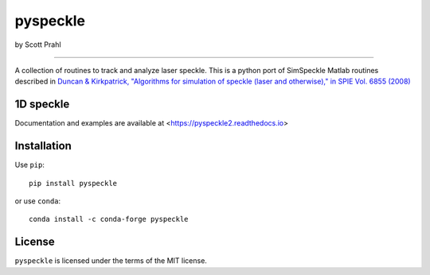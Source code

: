 pyspeckle
=========

by Scott Prahl

.. image:: https://img.shields.io/pypi/v/pyspeckle
   :target: https://pypi.org/project/pyspeckle2/
   :alt: PyPI

.. image:: https://img.shields.io/conda/v/conda-forge/pyspeckle.svg
   :target: https://anaconda.org/conda-forge/pyspeckle
   :alt: Conda

.. image:: https://readthedocs.org/projects/pyspeckle2/badge
   :target: https://pyspeckle2.readthedocs.io
   :alt: Read the Docs

.. image:: https://img.shields.io/github/license/scottprahl/pyspeckle
   :target: https://github.com/scottprahl/pyspeckle/blob/master/LICENSE.txt
   :alt: MIT License

.. image:: https://zenodo.org/badge/99259684.svg
   :target: https://zenodo.org/badge/latestdoi/99259684

.. image:: https://github.com/scottprahl/miepython/actions/workflows/test.yml/badge.svg
   :target: https://github.com/scottprahl/miepython/actions/workflows/test.yml
   :alt: Testing

.. image:: https://img.shields.io/pypi/dm/pyspeckle
   :target: https://pypi.org/project/pyspeckle/
   :alt: Number of PyPI downloads

________

A collection of routines to track and analyze laser speckle.  This is a python
port of SimSpeckle Matlab routines described in
`Duncan & Kirkpatrick, "Algorithms for simulation of speckle (laser and otherwise)," in SPIE Vol. 6855 (2008) <https://www.researchgate.net/profile/Sean-Kirkpatrick-2/publication/233783056_Algorithms_for_simulation_of_speckle_laser_and_otherwise/links/09e4150b78c4e8fe5f000000/Algorithms-for-simulation-of-speckle-laser-and-otherwise.pdf>`_

1D speckle
----------
.. image:: https://github.com/scottprahl/pyspeckle/raw/main/docs/oneD_speckle.png
   :alt: 1D speckle plot
   :width: 500px

    * 1D exponential and gaussian speckle 
    * 2D speckle algorithms
    * 3D speckle generation

Documentation and examples are available at <https://pyspeckle2.readthedocs.io>

Installation
-------------

Use ``pip``::
    
    pip install pyspeckle

or use ``conda``::
    
    conda install -c conda-forge pyspeckle

License
-------

``pyspeckle`` is licensed under the terms of the MIT license.